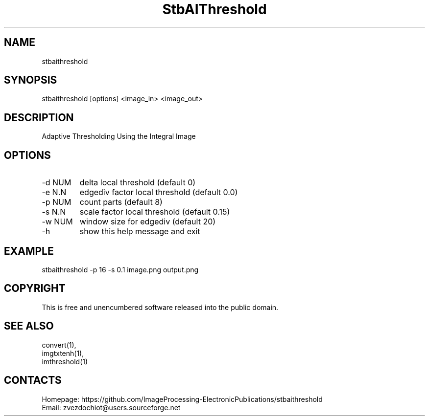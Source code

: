 .TH "StbAIThreshold" 1 "25 Jul 2023" 0.20230725 " User Manual"

.SH NAME
stbaithreshold

.SH SYNOPSIS
stbaithreshold [options] <image_in> <image_out>

.SH DESCRIPTION
Adaptive Thresholding Using the Integral Image

.SH OPTIONS
.TP
-d NUM
delta local threshold (default 0)
.TP
-e N.N
edgediv factor local threshold (default 0.0)
.TP
-p NUM
count parts (default 8)
.TP
-s N.N
scale factor local threshold (default 0.15)
.TP
-w NUM
window size for edgediv (default 20)
.TP
-h
show this help message and exit


.SH EXAMPLE
stbaithreshold -p 16 -s 0.1 image.png output.png

.SH COPYRIGHT
This is free and unencumbered software released into the public domain.

.SH SEE ALSO
 convert(1),
 imgtxtenh(1),
 imthreshold(1)

.SH CONTACTS
 Homepage: https://github.com/ImageProcessing-ElectronicPublications/stbaithreshold
 Email: zvezdochiot@users.sourceforge.net
